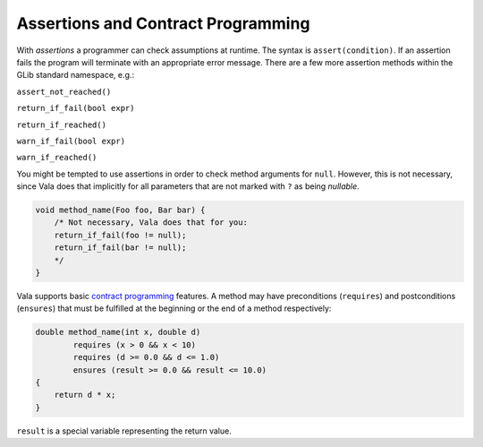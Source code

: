Assertions and Contract Programming
===================================

With *assertions* a programmer can check assumptions at runtime.  The syntax is ``assert(condition)``. If an assertion fails the program will terminate with an appropriate error message.  There are a few more assertion methods within the GLib standard namespace, e.g.:

``assert_not_reached()``

``return_if_fail(bool expr)``

``return_if_reached()``

``warn_if_fail(bool expr)``

``warn_if_reached()``

You might be tempted to use assertions in order to check method arguments for ``null``. However, this is not necessary, since Vala does that implicitly for all parameters that are not marked with ``?`` as being *nullable*.

.. code-block:: vala

   void method_name(Foo foo, Bar bar) {
       /* Not necessary, Vala does that for you:
       return_if_fail(foo != null);
       return_if_fail(bar != null);
       */
   }

Vala supports basic `contract programming <http://en.wikipedia.org/wiki/Contract_programming>`_ features. A method may have preconditions (``requires``) and postconditions (``ensures``) that must be fulfilled at the beginning or the end of a method respectively:

.. code-block:: vala

   double method_name(int x, double d)
           requires (x > 0 && x < 10)
           requires (d >= 0.0 && d <= 1.0)
           ensures (result >= 0.0 && result <= 10.0)
   {
       return d * x;
   }

``result`` is a special variable representing the return value.
